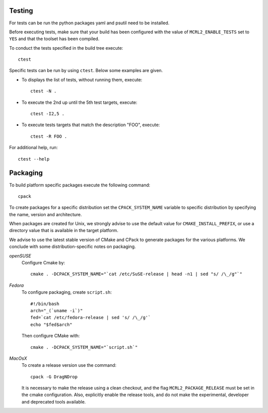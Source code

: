 .. _build-testing:

Testing
=======

For tests can be run the python packages yaml and psutil need to be installed. 

Before executing tests, make sure that your build has been configured
with the value of ``MCRL2_ENABLE_TESTS`` set to ``YES`` and that
the toolset has been compiled.

To conduct the tests specified in the build tree execute::

  ctest

Specific tests can be run by using ``ctest``. Below some examples are given. 

* To displays the list of tests, without running them, execute::

    ctest -N .

* To execute the 2nd up until the 5th test targets, execute::

    ctest -I2,5 .

* To execute tests targets that match the description "FOO", execute::

    ctest -R FOO .

For additional help, run::

  ctest --help

.. _build-packaging:

Packaging
=========

To build platform specific packages execute the following command::

  cpack

To create packages for a specific distribution set the ``CPACK_SYSTEM_NAME``
variable to specific distribution by specifying the name, version and
architecture.

When packages are created for Unix, we strongly advise to use the
default value for ``CMAKE_INSTALL_PREFIX``, or use a directory value that is
available in the target platform.

We advise to use the latest stable version of CMake and CPack to generate
packages for the various platforms. We conclude with some distribution-specific
notes on packaging.

*openSUSE*
  Configure Cmake by::

    cmake . -DCPACK_SYSTEM_NAME="`cat /etc/SuSE-release | head -n1 | sed "s/ /\_/g"`"

*Fedora*
  To configure packaging, create ``script.sh``::

    #!/bin/bash
    arch="_(`uname -i`)"
    fed=`cat /etc/fedora-release | sed 's/ /\_/g'`
    echo "$fed$arch"

  Then configure CMake with::

    cmake . -DCPACK_SYSTEM_NAME="`script.sh`"

*MacOsX* 
  To create a release version use the command::

    cpack -G DragNDrop

  It is necessary to make the release using a clean checkout, and the
  flag ``MCRL2_PACKAGE_RELEASE`` must be set in the cmake configuration. 
  Also, explicitly enable the release tools, and do not
  make the experimental, developer and deprecated tools available. 
